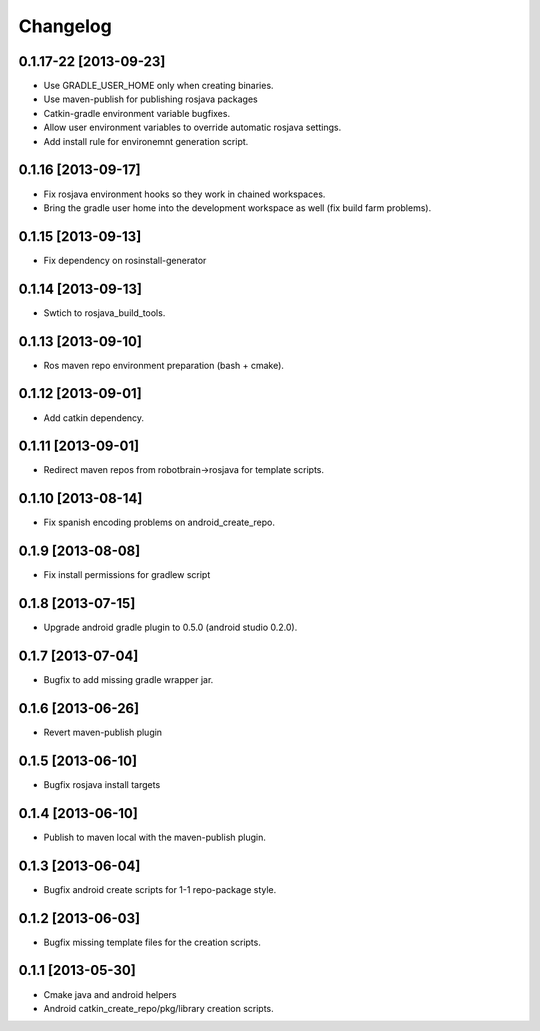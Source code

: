 ^^^^^^^^^
Changelog
^^^^^^^^^

0.1.17-22 [2013-09-23]
======================

* Use GRADLE_USER_HOME only when creating binaries.
* Use maven-publish for publishing rosjava packages
* Catkin-gradle environment variable bugfixes.
* Allow user environment variables to override automatic rosjava settings.
* Add install rule for environemnt generation script.

0.1.16 [2013-09-17]
===================

* Fix rosjava environment hooks so they work in chained workspaces.
* Bring the gradle user home into the development workspace as well (fix build farm problems).

0.1.15 [2013-09-13]
===================

* Fix dependency on rosinstall-generator

0.1.14 [2013-09-13]
===================

* Swtich to rosjava_build_tools.

0.1.13 [2013-09-10]
===================

* Ros maven repo environment preparation (bash + cmake).

0.1.12 [2013-09-01]
===================

* Add catkin dependency.

0.1.11 [2013-09-01]
===================

* Redirect maven repos from robotbrain->rosjava for template scripts.

0.1.10 [2013-08-14]
===================

* Fix spanish encoding problems on android_create_repo.

0.1.9 [2013-08-08]
==================

* Fix install permissions for gradlew script


0.1.8 [2013-07-15]
==================

* Upgrade android gradle plugin to 0.5.0 (android studio 0.2.0).

0.1.7 [2013-07-04]
==================

* Bugfix to add missing gradle wrapper jar.

0.1.6 [2013-06-26]
==================

* Revert maven-publish plugin

0.1.5 [2013-06-10]
==================

* Bugfix rosjava install targets

0.1.4 [2013-06-10]
==================

* Publish to maven local with the maven-publish plugin.

0.1.3 [2013-06-04]
==================

* Bugfix android create scripts for 1-1 repo-package style.

0.1.2 [2013-06-03]
==================

* Bugfix missing template files for the creation scripts.

0.1.1 [2013-05-30]
==================

* Cmake java and android helpers
* Android catkin_create_repo/pkg/library creation scripts.


